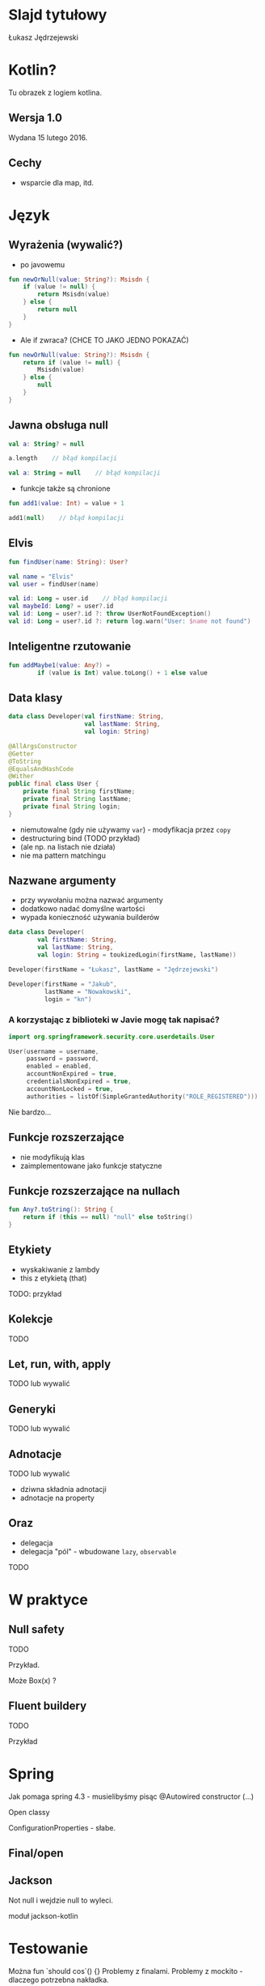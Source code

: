 # -*- ispell-local-dictionary: "polish"; -*-
#+REVEAL_ROOT: ./reveal.js-3.3.0
#+REVEAL_THEME: white
#+REVEAL_PLUGINS: (highlight)
#+REVEAL_HIGHLIGHT_CSS: ./highlight/styles/vs.css
#+REVEAL_MARGIN: 0.05
#+OPTIONS: reveal_title_slide:nil num:nil toc:nil reveal_history:t

* Slajd tytułowy

Łukasz Jędrzejewski

* Kotlin?

Tu obrazek z logiem kotlina.

** Wersja 1.0

Wydana 15 lutego 2016.

** Cechy

- wsparcie dla map, itd.

* Język
** Wyrażenia (wywalić?)

- po javowemu

#+BEGIN_SRC kotlin
  fun newOrNull(value: String?): Msisdn {
      if (value != null) {
          return Msisdn(value)
      } else {
          return null
      }
  }
#+END_SRC

#+ATTR_REVEAL: :frag t :frag_idx 1
- Ale if zwraca? (CHCE TO JAKO JEDNO POKAZAĆ)

#+ATTR_REVEAL: :frag t :frag_idx 1
#+BEGIN_SRC kotlin
  fun newOrNull(value: String?): Msisdn {
      return if (value != null) {
          Msisdn(value)
      } else {
          null
      }
  }
#+END_SRC

** Jawna obsługa null

#+ATTR_REVEAL: :frag t
#+BEGIN_SRC kotlin
  val a: String? = null
#+END_SRC

#+ATTR_REVEAL: :frag t
#+BEGIN_SRC kotlin
  a.length    // błąd kompilacji
#+END_SRC

#+ATTR_REVEAL: :frag t
#+BEGIN_SRC kotlin
  val a: String = null    // błąd kompilacji
#+END_SRC

#+ATTR_REVEAL: :frag t
- funkcje także są chronione

#+ATTR_REVEAL: :frag t
#+BEGIN_SRC kotlin
  fun add1(value: Int) = value + 1

  add1(null)    // błąd kompilacji
#+END_SRC

** Elvis

#+ATTR_REVEAL: :frag t
#+BEGIN_SRC kotlin
fun findUser(name: String): User?

val name = "Elvis"
val user = findUser(name)
#+END_SRC

#+ATTR_REVEAL: :frag t
#+BEGIN_SRC kotlin
val id: Long = user.id    // błąd kompilacji
val maybeId: Long? = user?.id
val id: Long = user?.id ?: throw UserNotFoundException()
val id: Long = user?.id ?: return log.warn("User: $name not found")
#+END_SRC

** Inteligentne rzutowanie

#+ATTR_REVEAL: :frag t
#+BEGIN_SRC kotlin
fun addMaybe1(value: Any?) =
        if (value is Int) value.toLong() + 1 else value
#+END_SRC

** Data klasy

#+ATTR_REVEAL: :frag t
#+BEGIN_SRC kotlin
  data class Developer(val firstName: String,
                       val lastName: String,
                       val login: String)
#+END_SRC

#+ATTR_REVEAL: :frag t
#+BEGIN_SRC java
  @AllArgsConstructor
  @Getter
  @ToString
  @EqualsAndHashCode
  @Wither
  public final class User {
      private final String firstName;
      private final String lastName;
      private final String login;
  }
#+END_SRC

#+ATTR_REVEAL: :frag roll-in
- niemutowalne (gdy nie używamy =var=) - modyfikacja przez =copy=
- destructuring bind (TODO przykład)
- (ale np. na listach nie działa)
- nie ma pattern matchingu

** Nazwane argumenty

- przy wywołaniu można nazwać argumenty
- dodatkowo nadać domyślne wartości
- wypada konieczność używania builderów

#+ATTR_REVEAL: :frag t
#+BEGIN_SRC kotlin
  data class Developer(
          val firstName: String,
          val lastName: String,
          val login: String = toukizedLogin(firstName, lastName))
#+END_SRC

#+ATTR_REVEAL: :frag t
#+BEGIN_SRC kotlin
  Developer(firstName = "Łukasz", lastName = "Jędrzejewski")
#+END_SRC

#+ATTR_REVEAL: :frag t
#+BEGIN_SRC kotlin
  Developer(firstName = "Jakub",
            lastName = "Nowakowski",
            login = "kn")
#+END_SRC

*** A korzystając z biblioteki w Javie mogę tak napisać?

#+ATTR_REVEAL: :frag t
#+BEGIN_SRC kotlin
  import org.springframework.security.core.userdetails.User

  User(username = username,
       password = password,
       enabled = enabled,
       accountNonExpired = true,
       credentialsNonExpired = true,
       accountNonLocked = true,
       authorities = listOf(SimpleGrantedAuthority("ROLE_REGISTERED")))
#+END_SRC

#+ATTR_REVEAL: :frag t
Nie bardzo...

** Funkcje rozszerzające

- nie modyfikują klas
- zaimplementowane jako funkcje statyczne

** Funkcje rozszerzające na nullach

#+BEGIN_SRC kotlin
  fun Any?.toString(): String {
      return if (this == null) "null" else toString()
  }
#+END_SRC

** Etykiety

- wyskakiwanie z lambdy
- this z etykietą (that)

TODO: przykład

** Kolekcje

TODO

** Let, run, with, apply

TODO lub wywalić

** Generyki

TODO lub wywalić

** Adnotacje

TODO lub wywalić

- dziwna składnia adnotacji
- adnotacje na property

** Oraz

- delegacja
- delegacja "pól" - wbudowane =lazy=, =observable=

TODO

* W praktyce
** Null safety

TODO

Przykład.

Może Box(x) ?

** Fluent buildery

TODO

Przykład

* Spring

Jak pomaga spring 4.3 - musielibyśmy pisąc @Autowired constructor (...)

Open classy

ConfigurationProperties - słabe.

** Final/open
** Jackson

Not null i wejdzie null to wyleci.

moduł jackson-kotlin

* Testowanie

Można fun `should cos`() {}
Problemy z finalami.
Problemy z mockito - dlaczego potrzebna nakładka.

* Kotlin 1.1

TODO

* Lokowanie produktu

Emacs + org-mode

* Dziękuję!
